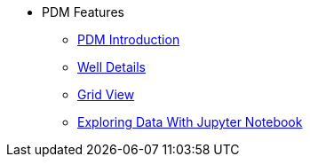 * PDM Features
** xref:pdm-introduction.adoc[PDM Introduction]
** xref:well-details.adoc[Well Details]
** xref:grid-view.adoc[Grid View]
** xref:exploring-data-with-jupyter-notebook.adoc[Exploring Data With Jupyter Notebook]
